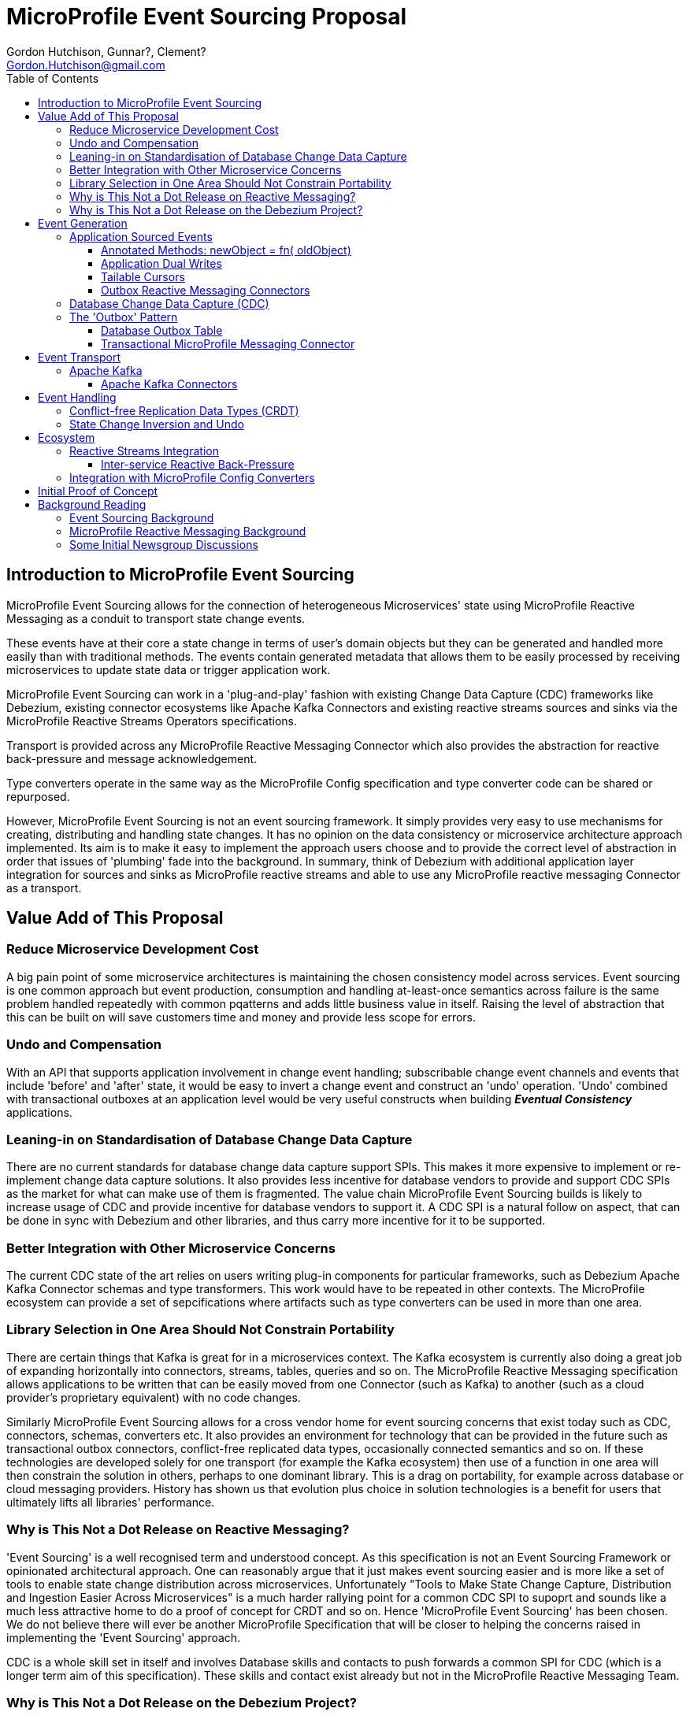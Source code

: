 //
// Copyright (c) 2019 Contributors to the Eclipse Foundation
//
// See the NOTICE file(s) distributed with this work for additional
// information regarding copyright ownership.
//
// Licensed under the Apache License, Version 2.0 (the "License");
// you may not use this file except in compliance with the License.
// You may obtain a copy of the License at
//
//     http://www.apache.org/licenses/LICENSE-2.0
//
// Unless required by applicable law or agreed to in writing, software
// distributed under the License is distributed on an "AS IS" BASIS,
// WITHOUT WARRANTIES OR CONDITIONS OF ANY KIND, either express or implied.
// See the License for the specific language governing permissions and
// limitations under the License.
//

= MicroProfile Event Sourcing Proposal
:authors: Gordon Hutchison, Gunnar?, Clement?
:email: Gordon.Hutchison@gmail.com
:version-label!:
:sectanchors:
:doctype: book
:license: Apache License v2.0
:source-highlighter: coderay
:toc: left
:toclevels: 4
:sectnumlevels: 4
ifdef::backend-pdf[]
:pagenums:
endif::[]

[[intro]]
== Introduction to MicroProfile Event Sourcing

MicroProfile Event Sourcing allows for the connection of
heterogeneous Microservices' state using MicroProfile
Reactive Messaging as a conduit to transport state change events. 

These events have at their core a state change in terms of 
user's domain objects but they can be generated and 
handled more easily than with traditional methods.
The events contain generated metadata that allows them to be
easily processed by receiving microservices to 
update state data or trigger application work. 

MicroProfile Event Sourcing can work in a 'plug-and-play'
fashion with existing Change Data Capture (CDC) frameworks like
Debezium, existing connector ecosystems like Apache Kafka
Connectors and existing reactive streams sources and sinks
via the MicroProfile Reactive Streams Operators specifications.
 
Transport is provided across any MicroProfile Reactive Messaging
Connector which also provides the abstraction for reactive
back-pressure and message acknowledgement. 

Type converters operate in the same way as 
the MicroProfile Config specification and 
type converter code can be shared or repurposed. 

However, MicroProfile Event Sourcing is not an event sourcing framework.
It simply provides very easy to use mechanisms for
creating, distributing and handling state changes.
It has no opinion on the data consistency or microservice
architecture approach implemented. Its aim is to make
it easy to implement the approach users choose and to
provide the correct level of abstraction in order that issues
of 'plumbing' fade into the background. 
In summary, think of Debezium with additional application layer integration for sources and sinks as MicroProfile reactive streams 
and able to use any MicroProfile reactive messaging Connector
as a transport.

[[sources]]

[[value-add]]
== Value Add of This Proposal

=== Reduce Microservice Development Cost

A big pain point of some microservice architectures is maintaining
the chosen consistency model across services. Event sourcing is
one common approach but event production, consumption and handling
at-least-once semantics across failure is the same problem handled
repeatedly with common pqatterns and adds little business value in itself.
Raising the level of abstraction that this can be built on will
save customers time and money and provide less scope for errors.

[[undo]]
=== Undo and Compensation

With an API that supports application involvement
in change event handling;
subscribable change event channels and
events that include 'before' and 'after' state, it
would be easy to invert a change event and construct an 'undo' operation.
'Undo' combined with transactional outboxes at an application
level would be very useful constructs when building *_Eventual Consistency_*
applications.


=== Leaning-in on Standardisation of Database Change Data Capture

There are no current standards for database change data capture support SPIs.
This makes it more expensive to implement or re-implement change data capture solutions. 
It also provides less incentive for database vendors to provide and support CDC
SPIs as the market for what can make use of them is fragmented. 
The value chain MicroProfile
Event Sourcing builds is likely to increase usage of CDC
and provide incentive for database vendors to support it.
A CDC SPI is a natural follow on aspect, that can be done in sync with
Debezium and other libraries, and thus carry more incentive for
it to be supported.

=== Better Integration with Other Microservice Concerns

The current CDC state of the art relies on users writing plug-in components for
particular frameworks, such as Debezium Apache Kafka Connector schemas and type transformers.
This work would have to be repeated in other contexts. The MicroProfile
ecosystem can provide a set of sepcifications where artifacts such as
type converters can be used in more than one area.

=== Library Selection in One Area Should Not Constrain Portability

There are certain things that Kafka is great for in a microservices
context. The Kafka ecosystem is currently also doing a great job of expanding horizontally
into connectors, streams, tables, queries and so on.
The MicroProfile Reactive Messaging specification allows applications to
be written that can be easily moved from one Connector (such as Kafka) to another
(such as a cloud provider's proprietary equivalent) with no code changes.

Similarly MicroProfile Event Sourcing allows for a cross vendor home
for event sourcing concerns that exist today such as CDC, connectors, schemas, converters
etc. It also provides an environment for technology that 
can be provided in the future such as transactional outbox connectors,
conflict-free replicated data types,
occasionally connected semantics and so on. If these technologies are
developed solely for one transport (for example the Kafka ecosystem) then use of a function
in one area will then constrain the solution in others, perhaps to one dominant library.
This is a drag on portability, for example across database or cloud messaging providers.
History has shown us that evolution plus choice in solution technologies
is a benefit for users that ultimately lifts all libraries' performance.

=== Why is This Not a Dot Release on Reactive Messaging?

'Event Sourcing' is a well recognised term and understood concept.
As this specification is not an Event Sourcing Framework or opinionated
architectural approach. One can reasonably argue that it just makes
event sourcing easier and is more like a set of tools to enable state
change distribution across microservices. Unfortunately "Tools to Make State
Change Capture, Distribution and Ingestion Easier Across Microservices" is a much
harder rallying point for a common CDC SPI to supoprt and sounds like a much less
attractive home to do a proof of concept for CRDT and so on. Hence
'MicroProfile Event Sourcing' has been chosen. We do not believe there will ever
be another MicroProfile Specification that will be closer to 
helping the concerns raised in implementing the 'Event Sourcing' approach.


CDC is a whole skill set in itself and involves Database skills and contacts
to push forwards a common SPI for CDC (which is a longer term aim of this specification).
These skills and contact exist already but not in the MicroProfile
Reactive Messaging Team.

=== Why is This Not a Dot Release on the Debezium Project?

One implementation approach would be to wrap and replicate the change data capture
facility of Debezium that peeks at database change logs. 
However, this proposal pushes deeply into annotation 
based application level integration for both state change event 
generation and handling.

To date Debezium has captured changes from 'underneath' the databases
detached from application code.
Being reactive stream based, this proposal will allow for applications 
to switch in any reactive streams based processing of event streams 
using MicroProfile reactive streams operators. 
The proposal will allow for a variety of reactive messaging connectors to be
used to transport microservices' state changes including those with various
characteristics such as reactive back-pressure, better legacy integration and so on.

Many write mirroring systems can operate remote confirmation at different stages -
for example: acknowledge on local save, acknowledge on remote save and
incremental chunking of updates (for example IBM's 'Metro-mirror', 'Global-mirror'
and 'Change Volumes'). Frequently these schemes rely on having one vendor's systems
on each end and no application involvement. Integrating CDC and reactive messaging
allows this work to be done in a manner that can reused across technologies and support a polyglot
microservice environment.

In short this is a 'big area' for customers, 
CDC technology such as Debezium is already
proven to work and also has field-proven customer demand.
However, a lot of the customer value remains 
on the table in terms of integration
with other microservice concerns.

A 'common' standard that allows CDC SPIs and APIs to emerge; and the benefit of
state change event propagation across diverse microservice platforms
be realised have value that is not currently realised.

== Event Generation

State change events can easily be generated by applications,
from the changes that have occurred in databases or from
any reactive stream source. Additionally, other existing
frameworks, such as Kafka Connectors can easily be wrapped
to become event sources.

[[app-source]]
=== Application Sourced Events

State change messages can be generated from
the application layer with an easy to use
programming model that includes the
mechanisms below.

[[transformer-method-shape]]
==== Annotated Methods: newObject = fn( oldObject)

MicroProfile Reactive messaging takes meaning from the
'shape' of annotated method. Transformer methods are
methods that take in an object of a particular type,
apply a function to it and return a new or transformed
object of the same type. Such a method can easily be
annotated to be a state transformation and generate
a state change event containing the 'before' and 'after'
state.

[[dual-writes]]
==== Application Dual Writes

Applications are at liberty to trigger the generation
of state change events at any time using mechanisms
similar to MicroProfile reactive messaging.

[[tailable]]
==== Tailable Cursors
Some databases are providing support for 'tailable cursors'
as a means to feed reactive streams. This provides an
interesting potential hook for a custom CDC feed
defined by the application that captures both
an initial snapshot and subsequent changes within a defined set.

[[outbox-connectors]]
==== Outbox Reactive Messaging Connectors

A reactive messaging connector can easily take the
role of an 'outbox', pending the delivery of state
change messages on a subsequent event such as a
one or two phase 'commit' instruction.

[[cdc]]
=== Database Change Data Capture (CDC)

State change events can be generated by plugging 
into Change Data Capture (CDC) support in databases
to create reactive messaging Publishers. 
An example mechanism for this and first target of a
proof of concept could be a _Debezium_ based reactive messaging connector. This connector would implement the _IncomingConnectorFactory_ interface that allows _Debezium_ to act as a reactive streams _Publisher_ of state change events. 

[[outbox]]
=== The 'Outbox' Pattern 

The outbox pattern allows for state change events
to be explicitly created during application processing but
these are held in an 'outbox' and only
distributed if the processing, which may involve
a number of actions, is deemed to be
successful.

[[cdc-outbox]]
==== Database Outbox Table

Many databases allow observation of their change logs
and state change events can be generated directly
from these. This has the following benefits:  

1. There is no involvement of application code, it can even be retro-fitted to existing applications.
2. It can be done under the transactional control of the database.
2. It frequently performs efficiently

Typically, individual application tables are explicitly
included in what changes are captured. 
Pre-existing tables in the application data model can be
tailed but a common pattern is to have one or more additional
tables, still under transaction control, 
for the purposed of holding state changes that the
application wishes to 'broadcast' on a successful commit
of changes to the domain model.

[[txn-mrm-connector]]
==== Transactional MicroProfile Messaging Connector

MicroProfile messaging connectors enable
messages to be easily created by applications.
Providing a connector that makes use of the underlying
platform's transaction support allows for an easy
to use 'store and forward' approach that avoids
the problems of dual writes.

[[connectors]]
== Event Transport

These can be fed through a reactive messaging outgoing Kafka connector for publishing to
the appropriate Kafka topic or any other distribution mechanism that can act as an
outgoing reactive messaging connector.

[[kafka]]
=== Apache Kafka

[[kafka-connectors]]
==== Apache Kafka Connectors

Debezium can make use of Kafka Connectors as an environment that is well suited
to event sourcing. Clustering, sharding, offset management ensuring at-least-once
delivery and schemas which allow for de-serialisation and type conversion are all
made easier to build by Kafka connectors. Some of these concerns, for example
clustering, as not within the scope of MicroProfile Event Sourcing.
However in some others Apache Kafka provides clear 'tail-lights' to follow
either by wrapping function or providing for alternatives where this makes sense.

[[sinks]]
== Event Handling

On the remote end, an incoming reactive messaging Kafka connector is used to pick
up the event change events from the appropriate topics in the Kafka server. These
are fed onto a reactive streams processor that understand the change event meta-data wrapping
added by the remote event sourcing message envelope.

[[CRDT]]
=== Conflict-free Replication Data Types (CRDT)

This is an interesting value add on top of distributed
state changes. The before+after+metadata structure of
MicroProfile Events Sourcing messages would be an ideal
abstraction on which to support easy to use CRDT
semantics.

[[compensation]]
=== State Change Inversion and Undo

It would be possible to develop the concept of the inverse of a
state change operation as a synthetic CDC event. This could be useful for building
state change compensation operations that might contribute
towards making eventual consistency applications easier to
build.

[[ecosystem]]
== Ecosystem 

[[reactive]]
=== Reactive Streams Integration

[[back-pressure]]
==== Inter-service Reactive Back-Pressure

[[mp-config]]
=== Integration with MicroProfile Config Converters

[bootstrap]]
== Initial Proof of Concept

Get Debezium example running and implement
a MicroProfile IncomingConnectorFactory.
Link this via a Processor to a KafkaOutgoingConnectorFactory.
Subclass Message to do something useful with the before/after/meta
data stealing semantics from the Debezium Kafka Sink Connector.

[[background]]
== Background Reading

=== Event Sourcing Background

[[event-sourcing]]
A good start to Event Sourcing is written at https://martinfowler.com/eaaDev/EventSourcing.html

[[mrm]]
=== MicroProfile Reactive Messaging Background

Much of the scaffolding that MicroProfile Event Sourcing is built on is the
MicroProfile Reactive Messaging specification. You can find an introduction to
that specification here: https://github.com/eclipse/microprofile-reactive-messaging/blob/master/spec/src/main/asciidoc/architecture.asciidoc

[[newsgroup]]
=== Some Initial Newsgroup Discussions

This proposal  emerged from  many discussions and ideas
and a lot of deep work from projects such as MicroProfile
Reactive Messaging, Debezium and Apache Kafka. Some
of the origins are in newsgroup conversations listed below.
Feel free to add to any active threads.

https://groups.google.com/d/msg/microprofile/F0ehhd1MFMc/e2DLvf5tBAAJ

